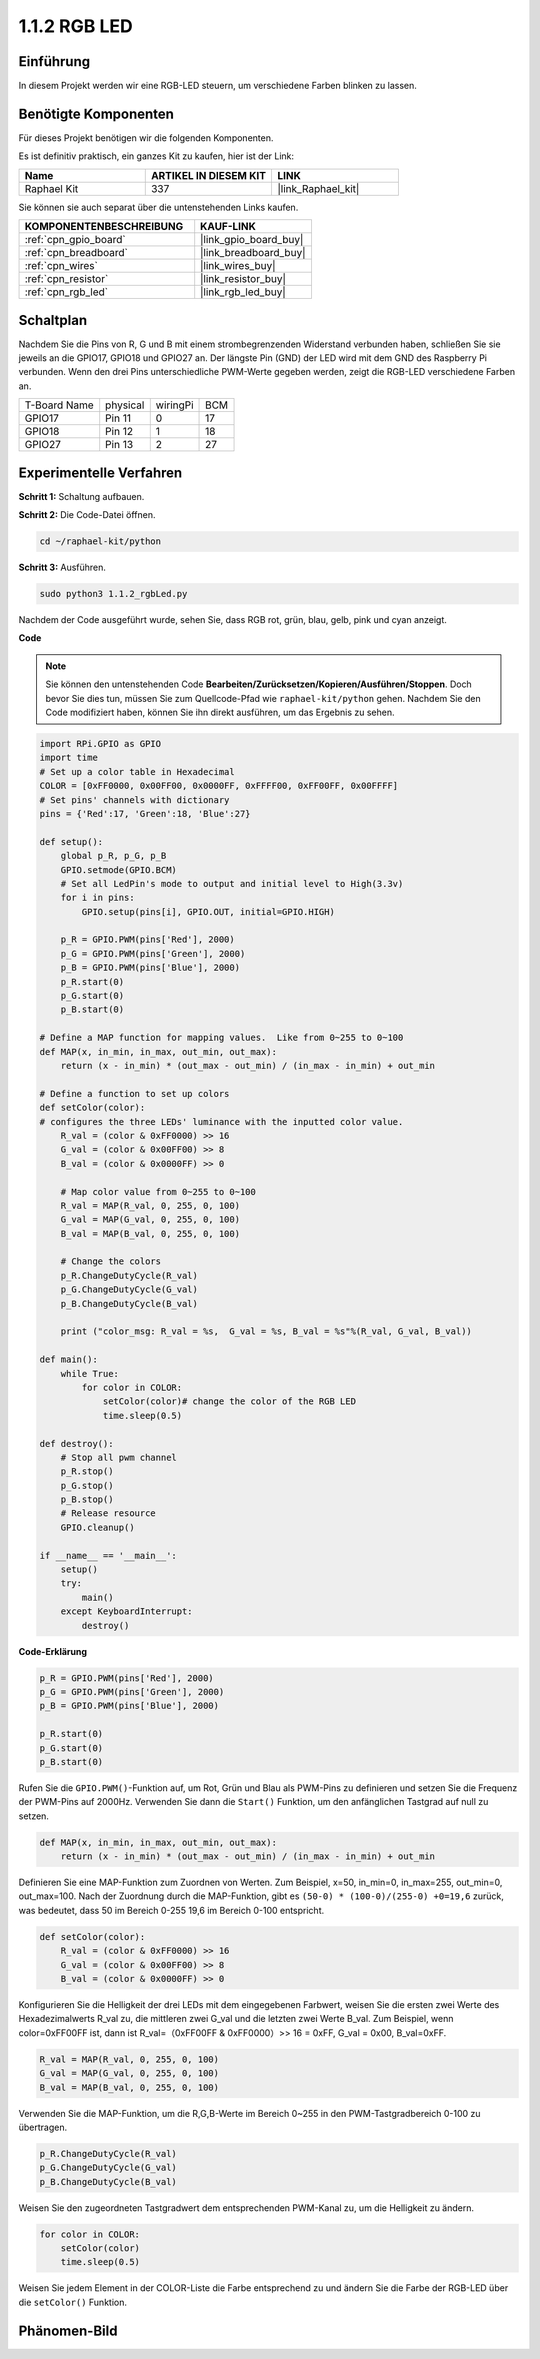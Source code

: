 .. _1.1.2_py:

1.1.2 RGB LED
====================

Einführung
--------------

In diesem Projekt werden wir eine RGB-LED steuern, um verschiedene Farben blinken zu lassen.

Benötigte Komponenten
------------------------------

Für dieses Projekt benötigen wir die folgenden Komponenten.

.. image:: ../img/list_rgb_led.png
    :align: center

Es ist definitiv praktisch, ein ganzes Kit zu kaufen, hier ist der Link:

.. list-table::
    :widths: 20 20 20
    :header-rows: 1

    *   - Name	
        - ARTIKEL IN DIESEM KIT
        - LINK
    *   - Raphael Kit
        - 337
        - |link_Raphael_kit|

Sie können sie auch separat über die untenstehenden Links kaufen.

.. list-table::
    :widths: 30 20
    :header-rows: 1

    *   - KOMPONENTENBESCHREIBUNG
        - KAUF-LINK

    *   - :ref:`cpn_gpio_board`
        - |link_gpio_board_buy|
    *   - :ref:`cpn_breadboard`
        - |link_breadboard_buy|
    *   - :ref:`cpn_wires`
        - |link_wires_buy|
    *   - :ref:`cpn_resistor`
        - |link_resistor_buy|
    *   - :ref:`cpn_rgb_led`
        - |link_rgb_led_buy|


Schaltplan
-----------------------

Nachdem Sie die Pins von R, G und B mit einem strombegrenzenden Widerstand verbunden haben, 
schließen Sie sie jeweils an die GPIO17, GPIO18 und GPIO27 an. Der längste 
Pin (GND) der LED wird mit dem GND des Raspberry Pi verbunden. Wenn den 
drei Pins unterschiedliche PWM-Werte gegeben werden, zeigt die RGB-LED 
verschiedene Farben an.

============ ======== ======== ===
T-Board Name physical wiringPi BCM
GPIO17       Pin 11   0        17
GPIO18       Pin 12   1        18
GPIO27       Pin 13   2        27
============ ======== ======== ===

.. image:: ../img/rgb_led_schematic.png

Experimentelle Verfahren
----------------------------

**Schritt 1:** Schaltung aufbauen.

.. image:: ../img/image61.png

**Schritt 2:** Die Code-Datei öffnen.

.. raw:: html

   <run></run>

.. code-block::

    cd ~/raphael-kit/python

**Schritt 3:** Ausführen.

.. raw:: html

   <run></run>

.. code-block::

    sudo python3 1.1.2_rgbLed.py

Nachdem der Code ausgeführt wurde, sehen Sie, dass RGB rot, grün, blau, 
gelb, pink und cyan anzeigt.

**Code**

.. note::

    Sie können den untenstehenden Code **Bearbeiten/Zurücksetzen/Kopieren/Ausführen/Stoppen**. Doch bevor Sie dies tun, müssen Sie zum Quellcode-Pfad wie ``raphael-kit/python`` gehen. Nachdem Sie den Code modifiziert haben, können Sie ihn direkt ausführen, um das Ergebnis zu sehen.

.. raw:: html

    <run></run>

.. code-block:: python

    import RPi.GPIO as GPIO
    import time
    # Set up a color table in Hexadecimal
    COLOR = [0xFF0000, 0x00FF00, 0x0000FF, 0xFFFF00, 0xFF00FF, 0x00FFFF]
    # Set pins' channels with dictionary
    pins = {'Red':17, 'Green':18, 'Blue':27}

    def setup():
        global p_R, p_G, p_B
        GPIO.setmode(GPIO.BCM)
        # Set all LedPin's mode to output and initial level to High(3.3v)
        for i in pins:
            GPIO.setup(pins[i], GPIO.OUT, initial=GPIO.HIGH)

        p_R = GPIO.PWM(pins['Red'], 2000)
        p_G = GPIO.PWM(pins['Green'], 2000)
        p_B = GPIO.PWM(pins['Blue'], 2000)
        p_R.start(0)
        p_G.start(0)
        p_B.start(0)

    # Define a MAP function for mapping values.  Like from 0~255 to 0~100
    def MAP(x, in_min, in_max, out_min, out_max):
        return (x - in_min) * (out_max - out_min) / (in_max - in_min) + out_min

    # Define a function to set up colors
    def setColor(color):
    # configures the three LEDs' luminance with the inputted color value.
        R_val = (color & 0xFF0000) >> 16
        G_val = (color & 0x00FF00) >> 8
        B_val = (color & 0x0000FF) >> 0

        # Map color value from 0~255 to 0~100
        R_val = MAP(R_val, 0, 255, 0, 100)
        G_val = MAP(G_val, 0, 255, 0, 100)
        B_val = MAP(B_val, 0, 255, 0, 100)
        
        # Change the colors
        p_R.ChangeDutyCycle(R_val)
        p_G.ChangeDutyCycle(G_val)
        p_B.ChangeDutyCycle(B_val)

        print ("color_msg: R_val = %s,  G_val = %s, B_val = %s"%(R_val, G_val, B_val))  

    def main():
        while True:
            for color in COLOR:
                setColor(color)# change the color of the RGB LED
                time.sleep(0.5)

    def destroy():
        # Stop all pwm channel
        p_R.stop()
        p_G.stop()
        p_B.stop()
        # Release resource
        GPIO.cleanup()

    if __name__ == '__main__':
        setup()
        try:
            main()
        except KeyboardInterrupt:
            destroy()

**Code-Erklärung**

.. code-block:: python

    p_R = GPIO.PWM(pins['Red'], 2000)
    p_G = GPIO.PWM(pins['Green'], 2000)
    p_B = GPIO.PWM(pins['Blue'], 2000)

    p_R.start(0)
    p_G.start(0)
    p_B.start(0)

Rufen Sie die ``GPIO.PWM()``-Funktion auf, um Rot, Grün und Blau als PWM-Pins zu definieren
und setzen Sie die Frequenz der PWM-Pins auf 2000Hz. Verwenden Sie dann die ``Start()``
Funktion, um den anfänglichen Tastgrad auf null zu setzen.

.. code-block:: python

    def MAP(x, in_min, in_max, out_min, out_max):
        return (x - in_min) * (out_max - out_min) / (in_max - in_min) + out_min

Definieren Sie eine MAP-Funktion zum Zuordnen von Werten. Zum Beispiel, x=50, in_min=0,
in_max=255, out_min=0, out_max=100. Nach der Zuordnung durch die MAP-Funktion,
gibt es ``(50-0) * (100-0)/(255-0) +0=19,6`` zurück, was bedeutet, dass 50 im Bereich 0-255 
19,6 im Bereich 0-100 entspricht.

.. code-block:: python

    def setColor(color):
        R_val = (color & 0xFF0000) >> 16
        G_val = (color & 0x00FF00) >> 8
        B_val = (color & 0x0000FF) >> 0

Konfigurieren Sie die Helligkeit der drei LEDs mit dem eingegebenen Farbwert,
weisen Sie die ersten zwei Werte des Hexadezimalwerts R_val zu, die mittleren zwei
G_val und die letzten zwei Werte B_val. Zum Beispiel, wenn 
color=0xFF00FF ist, dann ist R_val=（0xFF00FF & 0xFF0000）>> 16 = 0xFF, G_val = 0x00,
B_val=0xFF.

.. code-block:: python

    R_val = MAP(R_val, 0, 255, 0, 100)
    G_val = MAP(G_val, 0, 255, 0, 100)
    B_val = MAP(B_val, 0, 255, 0, 100)

Verwenden Sie die MAP-Funktion, um die R,G,B-Werte im Bereich 0~255 in den PWM-Tastgradbereich 
0-100 zu übertragen.

.. code-block:: python

    p_R.ChangeDutyCycle(R_val) 
    p_G.ChangeDutyCycle(G_val)
    p_B.ChangeDutyCycle(B_val)

Weisen Sie den zugeordneten Tastgradwert dem entsprechenden PWM-Kanal zu,
um die Helligkeit zu ändern.

.. code-block:: python

    for color in COLOR:
        setColor(color)
        time.sleep(0.5)

Weisen Sie jedem Element in der COLOR-Liste die Farbe entsprechend zu und ändern
Sie die Farbe der RGB-LED über die ``setColor()`` Funktion.

Phänomen-Bild
------------------------

.. image:: ../img/image62.jpeg
